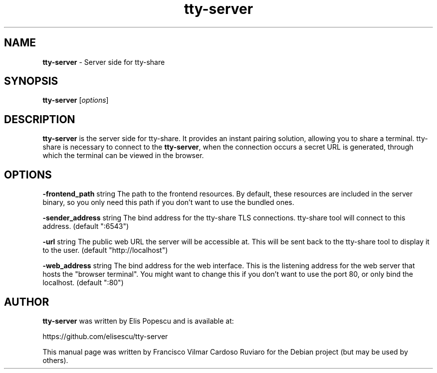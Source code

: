 .\" Text automatically generated by txt2man
.TH tty-server 1 "30 September 2020" "tty-server-0.0~git20200923.bae58e7" "Server side for tty-share"
.SH NAME
\fBtty-server \fP- Server side for tty-share
\fB
.SH SYNOPSIS
.nf
.fam C
\fBtty-server\fP [\fIoptions\fP]

.fam T
.fi
.fam T
.fi
.SH DESCRIPTION
\fBtty-server\fP is the server side for tty-share. It provides an instant pairing
solution, allowing you to share a terminal. tty-share is necessary to connect
to the \fBtty-server\fP, when the connection occurs a secret URL is generated,
through which the terminal can be viewed in the browser.
.SH OPTIONS
\fB-frontend_path\fP string
The path to the frontend resources.
By default, these resources are included in the server binary,
so you only need this path if you don't want to use the bundled ones.
.PP
\fB-sender_address\fP string
The bind address for the tty-share TLS connections.
tty-share tool will connect to this address. (default ":6543")
.PP
\fB-url\fP string
The public web URL the server will be accessible at.
This will be sent back to the tty-share tool to display it to the user. (default "http://localhost")
.PP
\fB-web_address\fP string
The bind address for the web interface.
This is the listening address for the web server that hosts the "browser terminal".
You might want to change this if you don't want to use the port 80, or only bind the localhost. (default ":80")
.SH AUTHOR
\fBtty-server\fP was written by Elis Popescu and is available at:
.PP
.nf
.fam C
      https://github.com/elisescu/tty-server

.fam T
.fi
This manual page was written by Francisco Vilmar Cardoso Ruviaro for the Debian project (but may be used by others).
